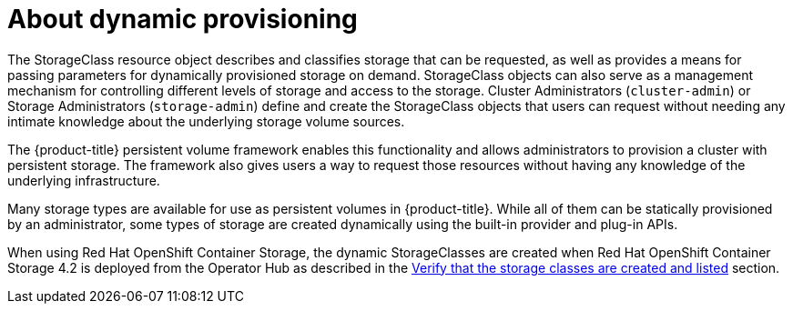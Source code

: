 // Module included in the following assemblies:
//
// storage/dynamic-provisioning.adoc

[id="about_{context}"]
= About dynamic provisioning

The StorageClass resource object describes and classifies storage that can
be requested, as well as provides a means for passing parameters for
dynamically provisioned storage on demand. StorageClass objects can also
serve as a management mechanism for controlling different levels of
storage and access to the storage. Cluster Administrators (`cluster-admin`)
 or Storage Administrators (`storage-admin`) define and create the
StorageClass objects that users can request without needing any intimate
knowledge about the underlying storage volume sources.

The {product-title} persistent volume framework enables this functionality
and allows administrators to provision a cluster with persistent storage.
The framework also gives users a way to request those resources without
having any knowledge of the underlying infrastructure.

Many storage types are available for use as persistent volumes in
{product-title}. While all of them can be statically provisioned by an
administrator, some types of storage are created dynamically using the
built-in provider and plug-in APIs.

When using Red Hat OpenShift Container Storage, the dynamic StorageClasses are
created when Red Hat OpenShift Container Storage 4.2 is deployed from the
Operator Hub as described in the
link:https://access.redhat.com/documentation/en-us/red_hat_openshift_container_storage/4.2/html-single/deploying_openshift_container_storage/index#verify_that_the_storage_classes_are_created_and_listed[Verify that the storage classes are created and listed]
section.
